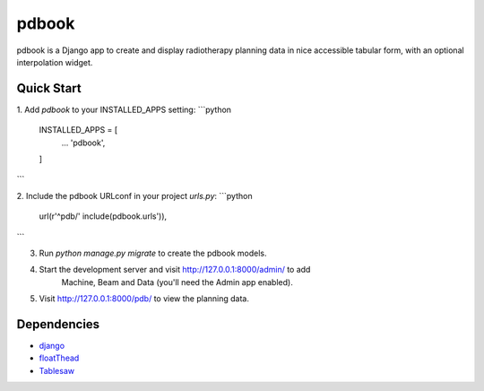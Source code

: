 ======
pdbook
======
pdbook is a Django app to create and display radiotherapy planning data in nice
accessible tabular form, with an optional interpolation widget.

Quick Start
-----------
1. Add `pdbook` to your INSTALLED_APPS setting:
```python
    INSTALLED_APPS = [
        ...
        'pdbook',
    ]
```

2. Include the pdbook URLconf in your project `urls.py`:
```python
    url(r'^pdb/' include(pdbook.urls')),
```

3. Run `python manage.py migrate` to create the pdbook models.

4. Start the development server and visit http://127.0.0.1:8000/admin/ to add
    Machine, Beam and Data (you'll need the Admin app enabled).
    
5. Visit http://127.0.0.1:8000/pdb/ to view the planning data.

Dependencies
------------
* `django <https://www.djangoproject.com>`_
* `floatThead <https://github.com/mkoryak/floatThead>`_
* `Tablesaw <https://github.com/filamentgroup/tablesaw>`_
